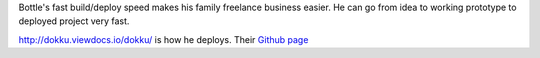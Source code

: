 Bottle's fast build/deploy speed makes his family freelance business easier. He can go from idea to working prototype to deployed project very fast.

http://dokku.viewdocs.io/dokku/ is how he deploys. Their `Github page <https://github.com/dokku/dokku>`_